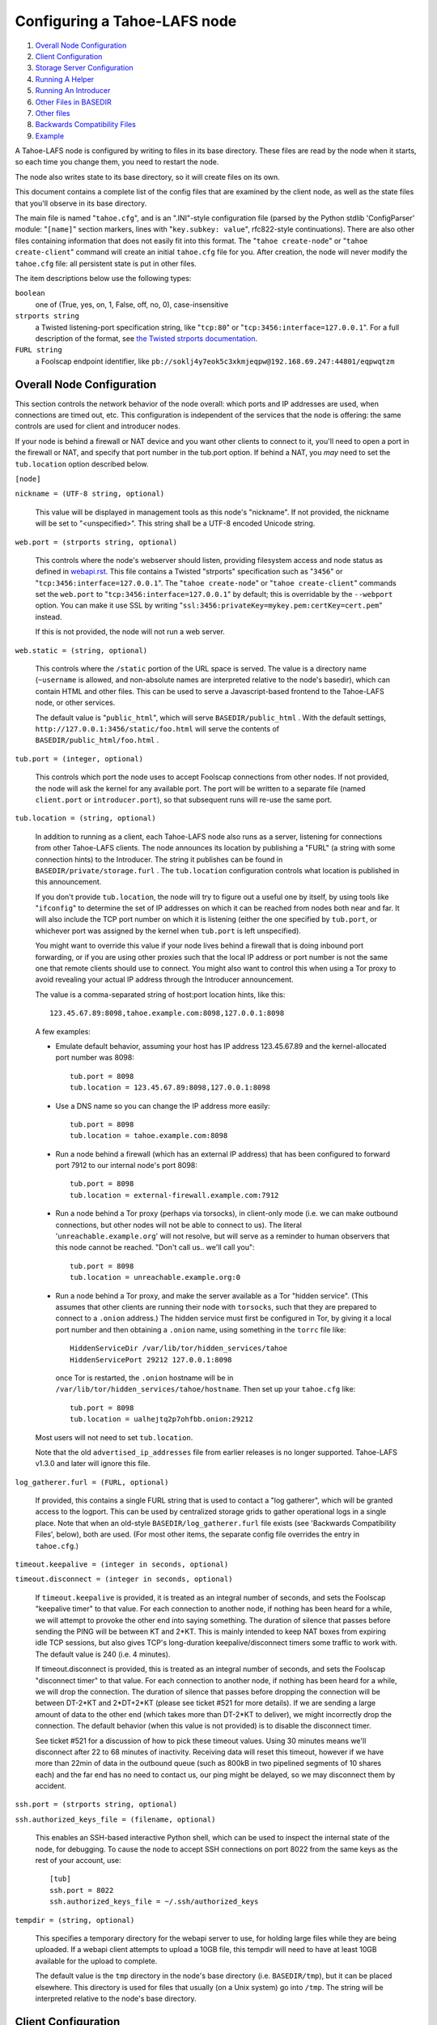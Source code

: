 =============================
Configuring a Tahoe-LAFS node
=============================

1.  `Overall Node Configuration`_
2.  `Client Configuration`_
3.  `Storage Server Configuration`_
4.  `Running A Helper`_
5.  `Running An Introducer`_
6.  `Other Files in BASEDIR`_
7.  `Other files`_
8.  `Backwards Compatibility Files`_
9.  `Example`_

A Tahoe-LAFS node is configured by writing to files in its base directory. These
files are read by the node when it starts, so each time you change them, you
need to restart the node.

The node also writes state to its base directory, so it will create files on
its own.

This document contains a complete list of the config files that are examined
by the client node, as well as the state files that you'll observe in its
base directory.

The main file is named "``tahoe.cfg``", and is an ".INI"-style configuration
file (parsed by the Python stdlib 'ConfigParser' module: "``[name]``" section
markers, lines with "``key.subkey: value``", rfc822-style continuations). There
are also other files containing information that does not easily fit into this
format. The "``tahoe create-node``" or "``tahoe create-client``" command will
create an initial ``tahoe.cfg`` file for you. After creation, the node will
never modify the ``tahoe.cfg`` file: all persistent state is put in other files.

The item descriptions below use the following types:

``boolean``
    one of (True, yes, on, 1, False, off, no, 0), case-insensitive

``strports string``
    a Twisted listening-port specification string, like "``tcp:80``"
    or "``tcp:3456:interface=127.0.0.1``". For a full description of
    the format, see `the Twisted strports documentation
    <http://twistedmatrix.com/documents/current/api/twisted.application.strports.html>`_.

``FURL string``
    a Foolscap endpoint identifier, like
    ``pb://soklj4y7eok5c3xkmjeqpw@192.168.69.247:44801/eqpwqtzm``


Overall Node Configuration
==========================

This section controls the network behavior of the node overall: which ports
and IP addresses are used, when connections are timed out, etc. This
configuration is independent of the services that the node is offering: the
same controls are used for client and introducer nodes.

If your node is behind a firewall or NAT device and you want other clients to
connect to it, you'll need to open a port in the firewall or NAT, and specify
that port number in the tub.port option. If behind a NAT, you *may* need to
set the ``tub.location`` option described below.

``[node]``

``nickname = (UTF-8 string, optional)``

    This value will be displayed in management tools as this node's
    "nickname". If not provided, the nickname will be set to "<unspecified>".
    This string shall be a UTF-8 encoded Unicode string.

``web.port = (strports string, optional)``

    This controls where the node's webserver should listen, providing
    filesystem access and node status as defined in `webapi.rst
    <frontends/webapi.rst>`_. This file contains a Twisted "strports"
    specification such as "``3456``" or "``tcp:3456:interface=127.0.0.1``".
    The "``tahoe create-node``" or "``tahoe create-client``" commands set
    the ``web.port`` to "``tcp:3456:interface=127.0.0.1``" by default; this
    is overridable by the ``--webport`` option. You can make it use SSL by
    writing "``ssl:3456:privateKey=mykey.pem:certKey=cert.pem``" instead.

    If this is not provided, the node will not run a web server.

``web.static = (string, optional)``

    This controls where the ``/static`` portion of the URL space is served. The
    value is a directory name (``~username`` is allowed, and non-absolute names
    are interpreted relative to the node's basedir), which can contain HTML
    and other files. This can be used to serve a Javascript-based frontend to
    the Tahoe-LAFS node, or other services.

    The default value is "``public_html``", which will serve ``BASEDIR/public_html`` .
    With the default settings, ``http://127.0.0.1:3456/static/foo.html`` will
    serve the contents of ``BASEDIR/public_html/foo.html`` .

``tub.port = (integer, optional)``

    This controls which port the node uses to accept Foolscap connections
    from other nodes. If not provided, the node will ask the kernel for any
    available port. The port will be written to a separate file (named
    ``client.port`` or ``introducer.port``), so that subsequent runs will
    re-use the same port.

``tub.location = (string, optional)``

    In addition to running as a client, each Tahoe-LAFS node also runs as a
    server, listening for connections from other Tahoe-LAFS clients. The node
    announces its location by publishing a "FURL" (a string with some
    connection hints) to the Introducer. The string it publishes can be found
    in ``BASEDIR/private/storage.furl`` . The ``tub.location`` configuration
    controls what location is published in this announcement.

    If you don't provide ``tub.location``, the node will try to figure out a
    useful one by itself, by using tools like "``ifconfig``" to determine the
    set of IP addresses on which it can be reached from nodes both near and far.
    It will also include the TCP port number on which it is listening (either
    the one specified by ``tub.port``, or whichever port was assigned by the
    kernel when ``tub.port`` is left unspecified).

    You might want to override this value if your node lives behind a
    firewall that is doing inbound port forwarding, or if you are using other
    proxies such that the local IP address or port number is not the same one
    that remote clients should use to connect. You might also want to control
    this when using a Tor proxy to avoid revealing your actual IP address
    through the Introducer announcement.

    The value is a comma-separated string of host:port location hints, like
    this::

      123.45.67.89:8098,tahoe.example.com:8098,127.0.0.1:8098

    A few examples:

    * Emulate default behavior, assuming your host has IP address
      123.45.67.89 and the kernel-allocated port number was 8098::

        tub.port = 8098
        tub.location = 123.45.67.89:8098,127.0.0.1:8098

    * Use a DNS name so you can change the IP address more easily::

        tub.port = 8098
        tub.location = tahoe.example.com:8098

    * Run a node behind a firewall (which has an external IP address) that
      has been configured to forward port 7912 to our internal node's port
      8098::

        tub.port = 8098
        tub.location = external-firewall.example.com:7912

    * Run a node behind a Tor proxy (perhaps via torsocks), in client-only
      mode (i.e. we can make outbound connections, but other nodes will not
      be able to connect to us). The literal '``unreachable.example.org``' will
      not resolve, but will serve as a reminder to human observers that this
      node cannot be reached. "Don't call us.. we'll call you"::

        tub.port = 8098
        tub.location = unreachable.example.org:0

    * Run a node behind a Tor proxy, and make the server available as a Tor
      "hidden service". (This assumes that other clients are running their
      node with ``torsocks``, such that they are prepared to connect to a
      ``.onion`` address.) The hidden service must first be configured in
      Tor, by giving it a local port number and then obtaining a ``.onion``
      name, using something in the ``torrc`` file like::

        HiddenServiceDir /var/lib/tor/hidden_services/tahoe
        HiddenServicePort 29212 127.0.0.1:8098

      once Tor is restarted, the ``.onion`` hostname will be in
      ``/var/lib/tor/hidden_services/tahoe/hostname``. Then set up your
      ``tahoe.cfg`` like::

        tub.port = 8098
        tub.location = ualhejtq2p7ohfbb.onion:29212

    Most users will not need to set ``tub.location``.

    Note that the old ``advertised_ip_addresses`` file from earlier releases is
    no longer supported. Tahoe-LAFS v1.3.0 and later will ignore this file.

``log_gatherer.furl = (FURL, optional)``

    If provided, this contains a single FURL string that is used to contact
    a "log gatherer", which will be granted access to the logport. This can
    be used by centralized storage grids to gather operational logs in a
    single place. Note that when an old-style ``BASEDIR/log_gatherer.furl`` file
    exists (see 'Backwards Compatibility Files', below), both are used. (For
    most other items, the separate config file overrides the entry in
    ``tahoe.cfg``.)

``timeout.keepalive = (integer in seconds, optional)``

``timeout.disconnect = (integer in seconds, optional)``

    If ``timeout.keepalive`` is provided, it is treated as an integral number of
    seconds, and sets the Foolscap "keepalive timer" to that value. For each
    connection to another node, if nothing has been heard for a while, we
    will attempt to provoke the other end into saying something. The duration
    of silence that passes before sending the PING will be between KT and
    2*KT. This is mainly intended to keep NAT boxes from expiring idle TCP
    sessions, but also gives TCP's long-duration keepalive/disconnect timers
    some traffic to work with. The default value is 240 (i.e. 4 minutes).

    If timeout.disconnect is provided, this is treated as an integral number
    of seconds, and sets the Foolscap "disconnect timer" to that value. For
    each connection to another node, if nothing has been heard for a while,
    we will drop the connection. The duration of silence that passes before
    dropping the connection will be between DT-2*KT and 2*DT+2*KT (please see
    ticket #521 for more details). If we are sending a large amount of data
    to the other end (which takes more than DT-2*KT to deliver), we might
    incorrectly drop the connection. The default behavior (when this value is
    not provided) is to disable the disconnect timer.

    See ticket #521 for a discussion of how to pick these timeout values.
    Using 30 minutes means we'll disconnect after 22 to 68 minutes of
    inactivity. Receiving data will reset this timeout, however if we have
    more than 22min of data in the outbound queue (such as 800kB in two
    pipelined segments of 10 shares each) and the far end has no need to
    contact us, our ping might be delayed, so we may disconnect them by
    accident.

``ssh.port = (strports string, optional)``

``ssh.authorized_keys_file = (filename, optional)``

    This enables an SSH-based interactive Python shell, which can be used to
    inspect the internal state of the node, for debugging. To cause the node
    to accept SSH connections on port 8022 from the same keys as the rest of
    your account, use::

      [tub]
      ssh.port = 8022
      ssh.authorized_keys_file = ~/.ssh/authorized_keys

``tempdir = (string, optional)``

    This specifies a temporary directory for the webapi server to use, for
    holding large files while they are being uploaded. If a webapi client
    attempts to upload a 10GB file, this tempdir will need to have at least
    10GB available for the upload to complete.

    The default value is the ``tmp`` directory in the node's base directory
    (i.e. ``BASEDIR/tmp``), but it can be placed elsewhere. This directory is
    used for files that usually (on a Unix system) go into ``/tmp``. The string
    will be interpreted relative to the node's base directory.

Client Configuration
====================

``[client]``

``introducer.furl = (FURL string, mandatory)``

    This FURL tells the client how to connect to the introducer. Each Tahoe-LAFS
    grid is defined by an introducer. The introducer's FURL is created by the
    introducer node and written into its base directory when it starts,
    whereupon it should be published to everyone who wishes to attach a
    client to that grid

``helper.furl = (FURL string, optional)``

    If provided, the node will attempt to connect to and use the given helper
    for uploads. See `<helper.rst>`_ for details.

``key_generator.furl = (FURL string, optional)``

    If provided, the node will attempt to connect to and use the given
    key-generator service, using RSA keys from the external process rather
    than generating its own.

``stats_gatherer.furl = (FURL string, optional)``

    If provided, the node will connect to the given stats gatherer and
    provide it with operational statistics.

``shares.needed = (int, optional) aka "k", default 3``

``shares.total = (int, optional) aka "N", N >= k, default 10``

``shares.happy = (int, optional) 1 <= happy <= N, default 7``

    These three values set the default encoding parameters. Each time a new
    file is uploaded, erasure-coding is used to break the ciphertext into
    separate pieces. There will be ``N`` (i.e. ``shares.total``) pieces created,
    and the file will be recoverable if any ``k`` (i.e. ``shares.needed``)
    pieces are retrieved. The default values are 3-of-10 (i.e.
    ``shares.needed = 3``, ``shares.total = 10``). Setting ``k`` to 1 is
    equivalent to simple replication (uploading ``N`` copies of the file).

    These values control the tradeoff between storage overhead, performance,
    and reliability. To a first approximation, a 1MB file will use (1MB * ``N``/``k``)
    of backend storage space (the actual value will be a bit more, because of
    other forms of overhead). Up to ``N``-``k`` shares can be lost before the file
    becomes unrecoverable, so assuming there are at least ``N`` servers, up to
    ``N``-``k`` servers can be offline without losing the file. So large ``N``/``k``
    ratios are more reliable, and small ``N``/``k`` ratios use less disk space.
    Clearly, ``k`` must never be smaller than ``N``.

    Large values of ``N`` will slow down upload operations slightly, since more
    servers must be involved, and will slightly increase storage overhead due
    to the hash trees that are created. Large values of ``k`` will cause
    downloads to be marginally slower, because more servers must be involved.
    ``N`` cannot be larger than 256, because of the 8-bit erasure-coding
    algorithm that Tahoe-LAFS uses.

    ``shares.happy`` allows you control over the distribution of your immutable
    file. For a successful upload, shares are guaranteed to be initially
    placed on at least ``shares.happy`` distinct servers, the correct
    functioning of any ``k`` of which is sufficient to guarantee the availability
    of the uploaded file. This value should not be larger than the number of
    servers on your grid.

    A value of ``shares.happy`` <= ``k`` is allowed, but does not provide any
    redundancy if some servers fail or lose shares.

    (Mutable files use a different share placement algorithm that does not
    currently consider this parameter.)


Storage Server Configuration
============================

``[storage]``

``enabled = (boolean, optional)``

    If this is ``True``, the node will run a storage server, offering space to
    other clients. If it is ``False``, the node will not run a storage server,
    meaning that no shares will be stored on this node. Use ``False`` for
    clients who do not wish to provide storage service. The default value is
    ``True``.

``readonly = (boolean, optional)``

    If ``True``, the node will run a storage server but will not accept any
    shares, making it effectively read-only. Use this for storage servers
    that are being decommissioned: the ``storage/`` directory could be mounted
    read-only, while shares are moved to other servers. Note that this
    currently only affects immutable shares. Mutable shares (used for
    directories) will be written and modified anyway. See ticket `#390
    <http://tahoe-lafs.org/trac/tahoe-lafs/ticket/390>`_ for the current
    status of this bug. The default value is ``False``.

``reserved_space = (str, optional)``

    If provided, this value defines how much disk space is reserved: the
    storage server will not accept any share that causes the amount of free
    disk space to drop below this value. (The free space is measured by a
    call to statvfs(2) on Unix, or GetDiskFreeSpaceEx on Windows, and is the
    space available to the user account under which the storage server runs.)

    This string contains a number, with an optional case-insensitive scale
    suffix like "K" or "M" or "G", and an optional "B" or "iB" suffix. So
    "100MB", "100M", "100000000B", "100000000", and "100000kb" all mean the
    same thing. Likewise, "1MiB", "1024KiB", and "1048576B" all mean the same
    thing.

``expire.enabled =``

``expire.mode =``

``expire.override_lease_duration =``

``expire.cutoff_date =``

``expire.immutable =``

``expire.mutable =``

    These settings control garbage collection, in which the server will
    delete shares that no longer have an up-to-date lease on them. Please see
    `<garbage-collection.rst>`_ for full details.


Running A Helper
================

A "helper" is a regular client node that also offers the "upload helper"
service.

``[helper]``

``enabled = (boolean, optional)``

    If ``True``, the node will run a helper (see `<helper.rst>`_ for details).
    The helper's contact FURL will be placed in ``private/helper.furl``, from
    which it can be copied to any clients that wish to use it. Clearly nodes
    should not both run a helper and attempt to use one: do not create
    ``helper.furl`` and also define ``[helper]enabled`` in the same node.
    The default is ``False``.


Running An Introducer
=====================

The introducer node uses a different ``.tac`` file (named "``introducer.tac``"),
and pays attention to the ``[node]`` section, but not the others.

The Introducer node maintains some different state than regular client nodes.

``BASEDIR/introducer.furl`` : This is generated the first time the introducer
node is started, and used again on subsequent runs, to give the introduction
service a persistent long-term identity. This file should be published and
copied into new client nodes before they are started for the first time.


Other Files in BASEDIR
======================

Some configuration is not kept in ``tahoe.cfg``, for the following reasons:

* it is generated by the node at startup, e.g. encryption keys. The node
  never writes to ``tahoe.cfg``.
* it is generated by user action, e.g. the "``tahoe create-alias``" command.

In addition, non-configuration persistent state is kept in the node's base
directory, next to the configuration knobs.

This section describes these other files.

``private/node.pem``
  This contains an SSL private-key certificate. The node
  generates this the first time it is started, and re-uses it on subsequent
  runs. This certificate allows the node to have a cryptographically-strong
  identifier (the Foolscap "TubID"), and to establish secure connections to
  other nodes.

``storage/``
  Nodes that host StorageServers will create this directory to hold shares
  of files on behalf of other clients. There will be a directory underneath
  it for each StorageIndex for which this node is holding shares. There is
  also an "incoming" directory where partially-completed shares are held
  while they are being received.

``client.tac``
  this file defines the client, by constructing the actual Client instance
  each time the node is started. It is used by the "``twistd``" daemonization
  program (in the ``-y`` mode), which is run internally by the "``tahoe start``"
  command. This file is created by the "``tahoe create-node``" or
  "``tahoe create-client``" commands.

``private/control.furl``
  this file contains a FURL that provides access to a control port on the
  client node, from which files can be uploaded and downloaded. This file is
  created with permissions that prevent anyone else from reading it (on
  operating systems that support such a concept), to insure that only the
  owner of the client node can use this feature. This port is intended for
  debugging and testing use.

``private/logport.furl``
  this file contains a FURL that provides access to a 'log port' on the
  client node, from which operational logs can be retrieved. Do not grant
  logport access to strangers, because occasionally secret information may be
  placed in the logs.

``private/helper.furl``
  if the node is running a helper (for use by other clients), its contact
  FURL will be placed here. See `<helper.rst>`_ for more details.

``private/root_dir.cap`` (optional)
  The command-line tools will read a directory cap out of this file and use
  it, if you don't specify a '--dir-cap' option or if you specify
  '--dir-cap=root'.

``private/convergence`` (automatically generated)
  An added secret for encrypting immutable files. Everyone who has this same
  string in their ``private/convergence`` file encrypts their immutable files
  in the same way when uploading them. This causes identical files to
  "converge" -- to share the same storage space since they have identical
  ciphertext -- which conserves space and optimizes upload time, but it also
  exposes file contents to the possibility of a brute-force attack by people
  who know that string. In this attack, if the attacker can guess most of the
  contents of a file, then they can use brute-force to learn the remaining
  contents.

  So the set of people who know your ``private/convergence`` string is the set
  of people who converge their storage space with you when you and they upload
  identical immutable files, and it is also the set of people who could mount
  such an attack.

  The content of the ``private/convergence`` file is a base-32 encoded string.
  If the file doesn't exist, then when the Tahoe-LAFS client starts up it will
  generate a random 256-bit string and write the base-32 encoding of this
  string into the file. If you want to converge your immutable files with as
  many people as possible, put the empty string (so that ``private/convergence``
  is a zero-length file).

Other files
===========

``logs/``
  Each Tahoe-LAFS node creates a directory to hold the log messages produced as
  the node runs. These logfiles are created and rotated by the "``twistd``"
  daemonization program, so ``logs/twistd.log`` will contain the most recent
  messages, ``logs/twistd.log.1`` will contain the previous ones,
  ``logs/twistd.log.2`` will be older still, and so on. ``twistd`` rotates
  logfiles after they grow beyond 1MB in size. If the space consumed by logfiles
  becomes troublesome, they should be pruned: a cron job to delete all files
  that were created more than a month ago in this ``logs/`` directory should be
  sufficient.

``my_nodeid``
  this is written by all nodes after startup, and contains a base32-encoded
  (i.e. human-readable) NodeID that identifies this specific node. This
  NodeID is the same string that gets displayed on the web page (in the
  "which peers am I connected to" list), and the shortened form (the first
  few characters) is recorded in various log messages.

Backwards Compatibility Files
=============================

Tahoe-LAFS releases before v1.3.0 had no ``tahoe.cfg`` file, and used distinct
files for each item listed below. For each configuration knob, if the distinct
file exists, it will take precedence over the corresponding item in ``tahoe.cfg``.

===============================  ===================================  =================
Config setting                   File                                 Comment
===============================  ===================================  =================
``[node]nickname``               ``BASEDIR/nickname``
``[node]web.port``               ``BASEDIR/webport``
``[node]tub.port``               ``BASEDIR/client.port``              (for Clients, not Introducers)
``[node]tub.port``               ``BASEDIR/introducer.port``          (for Introducers, not Clients) (note that, unlike other keys, ``tahoe.cfg`` overrides this file)
``[node]tub.location``           ``BASEDIR/advertised_ip_addresses``
``[node]log_gatherer.furl``      ``BASEDIR/log_gatherer.furl``        (one per line)
``[node]timeout.keepalive``      ``BASEDIR/keepalive_timeout``
``[node]timeout.disconnect``     ``BASEDIR/disconnect_timeout``
``[client]introducer.furl``      ``BASEDIR/introducer.furl``
``[client]helper.furl``          ``BASEDIR/helper.furl``
``[client]key_generator.furl``   ``BASEDIR/key_generator.furl``
``[client]stats_gatherer.furl``  ``BASEDIR/stats_gatherer.furl``
``[storage]enabled``             ``BASEDIR/no_storage``               (``False`` if ``no_storage`` exists)
``[storage]readonly``            ``BASEDIR/readonly_storage``         (``True`` if ``readonly_storage`` exists)
``[storage]sizelimit``           ``BASEDIR/sizelimit``
``[storage]debug_discard``       ``BASEDIR/debug_discard_storage``
``[helper]enabled``              ``BASEDIR/run_helper``               (``True`` if ``run_helper`` exists)
===============================  ===================================  =================

Note: the functionality of ``[node]ssh.port`` and ``[node]ssh.authorized_keys_file``
were previously combined, controlled by the presence of a
``BASEDIR/authorized_keys.SSHPORT`` file, in which the suffix of the filename
indicated which port the ssh server should listen on, and the contents of the
file provided the ssh public keys to accept. Support for these files has been
removed completely. To ``ssh`` into your Tahoe-LAFS node, add ``[node]ssh.port``
and ``[node].ssh_authorized_keys_file`` statements to your ``tahoe.cfg``.

Likewise, the functionality of ``[node]tub.location`` is a variant of the
now-unsupported ``BASEDIR/advertised_ip_addresses`` . The old file was additive
(the addresses specified in ``advertised_ip_addresses`` were used in addition to
any that were automatically discovered), whereas the new ``tahoe.cfg`` directive
is not (``tub.location`` is used verbatim).


Example
=======

The following is a sample ``tahoe.cfg`` file, containing values for all keys
described above. Note that this is not a recommended configuration (most of
these are not the default values), merely a legal one.

::

  [node]
  nickname = Bob's Tahoe-LAFS Node
  tub.port = 34912
  tub.location = 123.45.67.89:8098,44.55.66.77:8098
  web.port = 3456
  log_gatherer.furl = pb://soklj4y7eok5c3xkmjeqpw@192.168.69.247:44801/eqpwqtzm
  timeout.keepalive = 240
  timeout.disconnect = 1800
  ssh.port = 8022
  ssh.authorized_keys_file = ~/.ssh/authorized_keys

  [client]
  introducer.furl = pb://ok45ssoklj4y7eok5c3xkmj@tahoe.example:44801/ii3uumo
  helper.furl = pb://ggti5ssoklj4y7eok5c3xkmj@helper.tahoe.example:7054/kk8lhr

  [storage]
  enabled = True
  readonly_storage = True
  sizelimit = 10000000000

  [helper]
  run_helper = True
